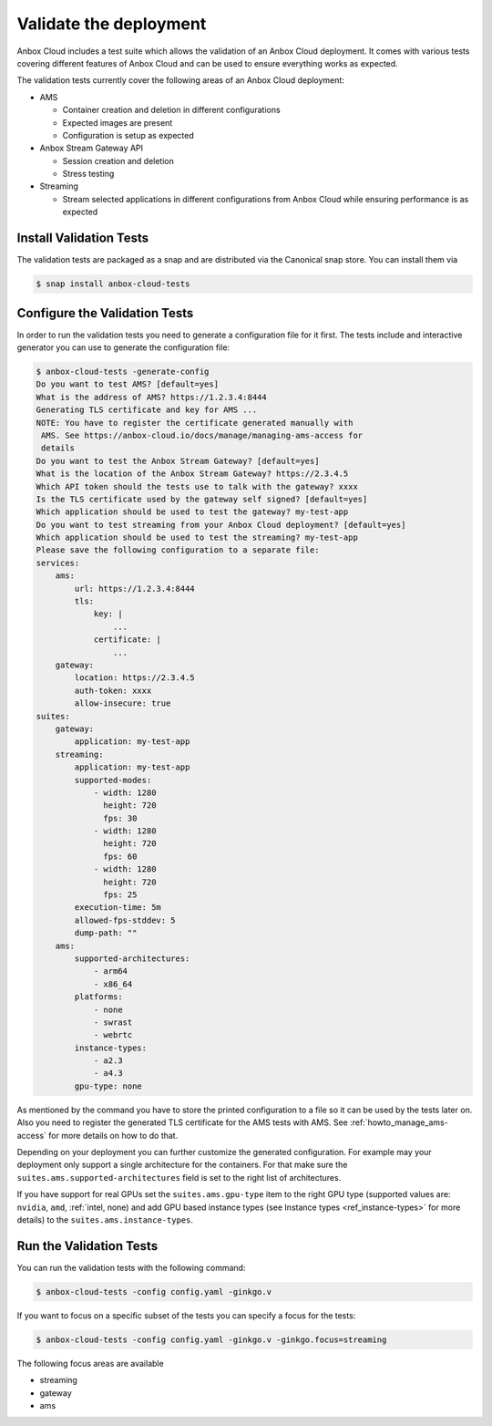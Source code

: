 .. _howto_install_validate:

=======================
Validate the deployment
=======================

Anbox Cloud includes a test suite which allows the validation of an
Anbox Cloud deployment. It comes with various tests covering different
features of Anbox Cloud and can be used to ensure everything works as
expected.

The validation tests currently cover the following areas of an Anbox
Cloud deployment:

-  AMS

   -  Container creation and deletion in different configurations
   -  Expected images are present
   -  Configuration is setup as expected

-  Anbox Stream Gateway API

   -  Session creation and deletion
   -  Stress testing

-  Streaming

   -  Stream selected applications in different configurations from
      Anbox Cloud while ensuring performance is as expected

Install Validation Tests
========================

The validation tests are packaged as a snap and are distributed via the
Canonical snap store. You can install them via

.. code:: bash

   $ snap install anbox-cloud-tests

Configure the Validation Tests
==============================

In order to run the validation tests you need to generate a
configuration file for it first. The tests include and interactive
generator you can use to generate the configuration file:

.. code:: bash

   $ anbox-cloud-tests -generate-config
   Do you want to test AMS? [default=yes]
   What is the address of AMS? https://1.2.3.4:8444
   Generating TLS certificate and key for AMS ...
   NOTE: You have to register the certificate generated manually with
    AMS. See https://anbox-cloud.io/docs/manage/managing-ams-access for
    details
   Do you want to test the Anbox Stream Gateway? [default=yes]
   What is the location of the Anbox Stream Gateway? https://2.3.4.5
   Which API token should the tests use to talk with the gateway? xxxx
   Is the TLS certificate used by the gateway self signed? [default=yes]
   Which application should be used to test the gateway? my-test-app
   Do you want to test streaming from your Anbox Cloud deployment? [default=yes]
   Which application should be used to test the streaming? my-test-app
   Please save the following configuration to a separate file:
   services:
       ams:
           url: https://1.2.3.4:8444
           tls:
               key: |
                   ...
               certificate: |
                   ...
       gateway:
           location: https://2.3.4.5
           auth-token: xxxx
           allow-insecure: true
   suites:
       gateway:
           application: my-test-app
       streaming:
           application: my-test-app
           supported-modes:
               - width: 1280
                 height: 720
                 fps: 30
               - width: 1280
                 height: 720
                 fps: 60
               - width: 1280
                 height: 720
                 fps: 25
           execution-time: 5m
           allowed-fps-stddev: 5
           dump-path: ""
       ams:
           supported-architectures:
               - arm64
               - x86_64
           platforms:
               - none
               - swrast
               - webrtc
           instance-types:
               - a2.3
               - a4.3
           gpu-type: none

As mentioned by the command you have to store the printed configuration
to a file so it can be used by the tests later on. Also you need to
register the generated TLS certificate for the AMS tests with AMS. See
:ref:`howto_manage_ams-access`
for more details on how to do that.

Depending on your deployment you can further customize the generated
configuration. For example may your deployment only support a single
architecture for the containers. For that make sure the
``suites.ams.supported-architectures`` field is set to the right list of
architectures.

If you have support for real GPUs set the ``suites.ams.gpu-type`` item
to the right GPU type (supported values are: ``nvidia``, ``amd``,
:ref:`intel, none) and add GPU based instance types (see Instance types <ref_instance-types>` for more
details) to the ``suites.ams.instance-types``.

Run the Validation Tests
========================

You can run the validation tests with the following command:

.. code:: bash

   $ anbox-cloud-tests -config config.yaml -ginkgo.v

If you want to focus on a specific subset of the tests you can specify a
focus for the tests:

.. code:: bash

   $ anbox-cloud-tests -config config.yaml -ginkgo.v -ginkgo.focus=streaming

The following focus areas are available

-  streaming
-  gateway
-  ams
